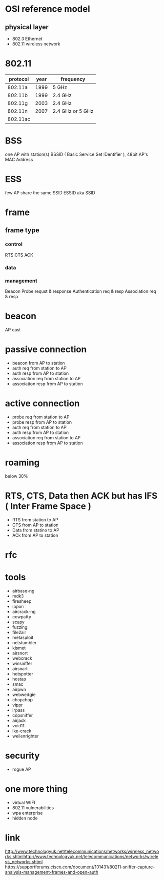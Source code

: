 * OSI reference model

** physical layer

- 802.3 Ethernet
- 802.11 wireless network

* 802.11

| protocol | year | frequency        |
|----------+------+------------------|
| 802.11a  | 1999 | 5 GHz            |
| 802.11b  | 1999 | 2.4 GHz          |
| 802.11g  | 2003 | 2.4 GHz          |
| 802.11n  | 2007 | 2.4 GHz or 5 GHz |
| 802.11ac |      |                  |

* BSS

one AP with station(s)
BSSID ( Basic Service Set IDentifier ), 48bit AP's MAC Address

* ESS

few AP share the same SSID
ESSID aka SSID

* frame

** frame type

*** control

RTS
CTS
ACK

*** data
*** management

Beacon
Probe requst & response
Authentication req & resp
Association req & resp

* beacon

AP cast

* passive connection

- beacon from AP to station
- auth req from station to AP
- auth resp from AP to station
- association req from station to AP
- association resp from AP to station

* active connection
  
- probe req from station to AP
- probe resp from AP to station
- auth req from station to AP
- auth resp from AP to station
- association req from station to AP
- association resp from AP to station

* roaming

below 30%

* RTS, CTS, Data then ACK but has IFS ( Inter Frame Space )

- RTS from station to AP
- CTS from AP to station
- Data from statino to AP
- ACk from AP to station

* rfc
* tools

- airbase-ng
- mdk3
- firesheep
- ippon
- aircrack-ng
- cowpatty
- scapy
- fuzzing
- file2air
- metasploit
- netstumbler
- kismet
- airsnort
- webcrack
- winsniffer
- airsnart
- hotspotter
- hostap
- smac
- airpwn
- webwedgie
- chopchop
- vippr
- irpass
- cdpsniffer
- airjack
- void11
- ike-crack
- wellenrighter

* security

- rogue AP

* one more thing

- virtual WIFI
- 802.11 vulnerabilities
- wpa enterprise
- hidden node
* link

http://www.technologyuk.net/telecommunications/networks/wireless_networks.shtmlhttp://www.technologyuk.net/telecommunications/networks/wireless_networks.shtml
https://supportforums.cisco.com/document/101431/80211-sniffer-capture-analysis-management-frames-and-open-auth
